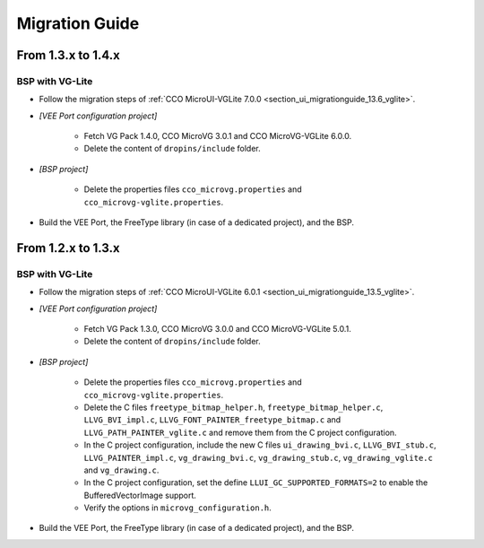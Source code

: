 
.. _section_vg_migrationguide:

===============
Migration Guide
===============

From 1.3.x to 1.4.x
===================

BSP with VG-Lite
""""""""""""""""

* Follow the migration steps of :ref:`CCO MicroUI-VGLite 7.0.0 <section_ui_migrationguide_13.6_vglite>`.
* *[VEE Port configuration project]*

	* Fetch VG Pack 1.4.0, CCO MicroVG 3.0.1 and CCO MicroVG-VGLite 6.0.0.
	* Delete the content of ``dropins/include`` folder.

* *[BSP project]*

	* Delete the properties files ``cco_microvg.properties`` and ``cco_microvg-vglite.properties``.
  
* Build the VEE Port, the FreeType library (in case of a dedicated project), and the BSP.
	
From 1.2.x to 1.3.x
===================

BSP with VG-Lite
""""""""""""""""

* Follow the migration steps of :ref:`CCO MicroUI-VGLite 6.0.1 <section_ui_migrationguide_13.5_vglite>`.
* *[VEE Port configuration project]*

	* Fetch VG Pack 1.3.0, CCO MicroVG 3.0.0 and CCO MicroVG-VGLite 5.0.1.
	* Delete the content of ``dropins/include`` folder.

* *[BSP project]*

	* Delete the properties files ``cco_microvg.properties`` and ``cco_microvg-vglite.properties``.
	* Delete the C files ``freetype_bitmap_helper.h``, ``freetype_bitmap_helper.c``, ``LLVG_BVI_impl.c``, ``LLVG_FONT_PAINTER_freetype_bitmap.c`` and ``LLVG_PATH_PAINTER_vglite.c`` and remove them from the C project configuration.
	* In the C project configuration, include the new C files ``ui_drawing_bvi.c``, ``LLVG_BVI_stub.c``, ``LLVG_PAINTER_impl.c``, ``vg_drawing_bvi.c``, ``vg_drawing_stub.c``, ``vg_drawing_vglite.c`` and ``vg_drawing.c``.
	* In the C project configuration, set the define ``LLUI_GC_SUPPORTED_FORMATS=2`` to enable the BufferedVectorImage support.
	* Verify the options in ``microvg_configuration.h``. 
  
* Build the VEE Port, the FreeType library (in case of a dedicated project), and the BSP.

..
   | Copyright 2021-2023, MicroEJ Corp. Content in this space is free 
   for read and redistribute. Except if otherwise stated, modification 
   is subject to MicroEJ Corp prior approval.
   | MicroEJ is a trademark of MicroEJ Corp. All other trademarks and 
   copyrights are the property of their respective owners.

